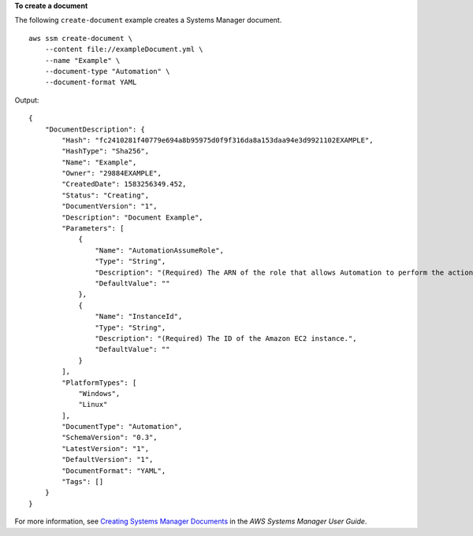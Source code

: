 **To create a document**

The following ``create-document`` example creates a Systems Manager document. ::

    aws ssm create-document \
        --content file://exampleDocument.yml \
        --name "Example" \
        --document-type "Automation" \
        --document-format YAML

Output::

    {
        "DocumentDescription": {
            "Hash": "fc2410281f40779e694a8b95975d0f9f316da8a153daa94e3d9921102EXAMPLE",
            "HashType": "Sha256",
            "Name": "Example",
            "Owner": "29884EXAMPLE",
            "CreatedDate": 1583256349.452,
            "Status": "Creating",
            "DocumentVersion": "1",
            "Description": "Document Example",
            "Parameters": [
                {
                    "Name": "AutomationAssumeRole",
                    "Type": "String",
                    "Description": "(Required) The ARN of the role that allows Automation to perform the actions on your behalf. If no role is specified, Systems Manager Automation uses your IAM permissions to execute this document.",
                    "DefaultValue": ""
                },
                {
                    "Name": "InstanceId",
                    "Type": "String",
                    "Description": "(Required) The ID of the Amazon EC2 instance.",
                    "DefaultValue": ""
                }
            ],
            "PlatformTypes": [
                "Windows",
                "Linux"
            ],
            "DocumentType": "Automation",
            "SchemaVersion": "0.3",
            "LatestVersion": "1",
            "DefaultVersion": "1",
            "DocumentFormat": "YAML",
            "Tags": []
        }
    }

For more information, see `Creating Systems Manager Documents <https://docs.aws.amazon.com/systems-manager/latest/userguide/create-ssm-doc.html>`__ in the *AWS Systems Manager User Guide*.
